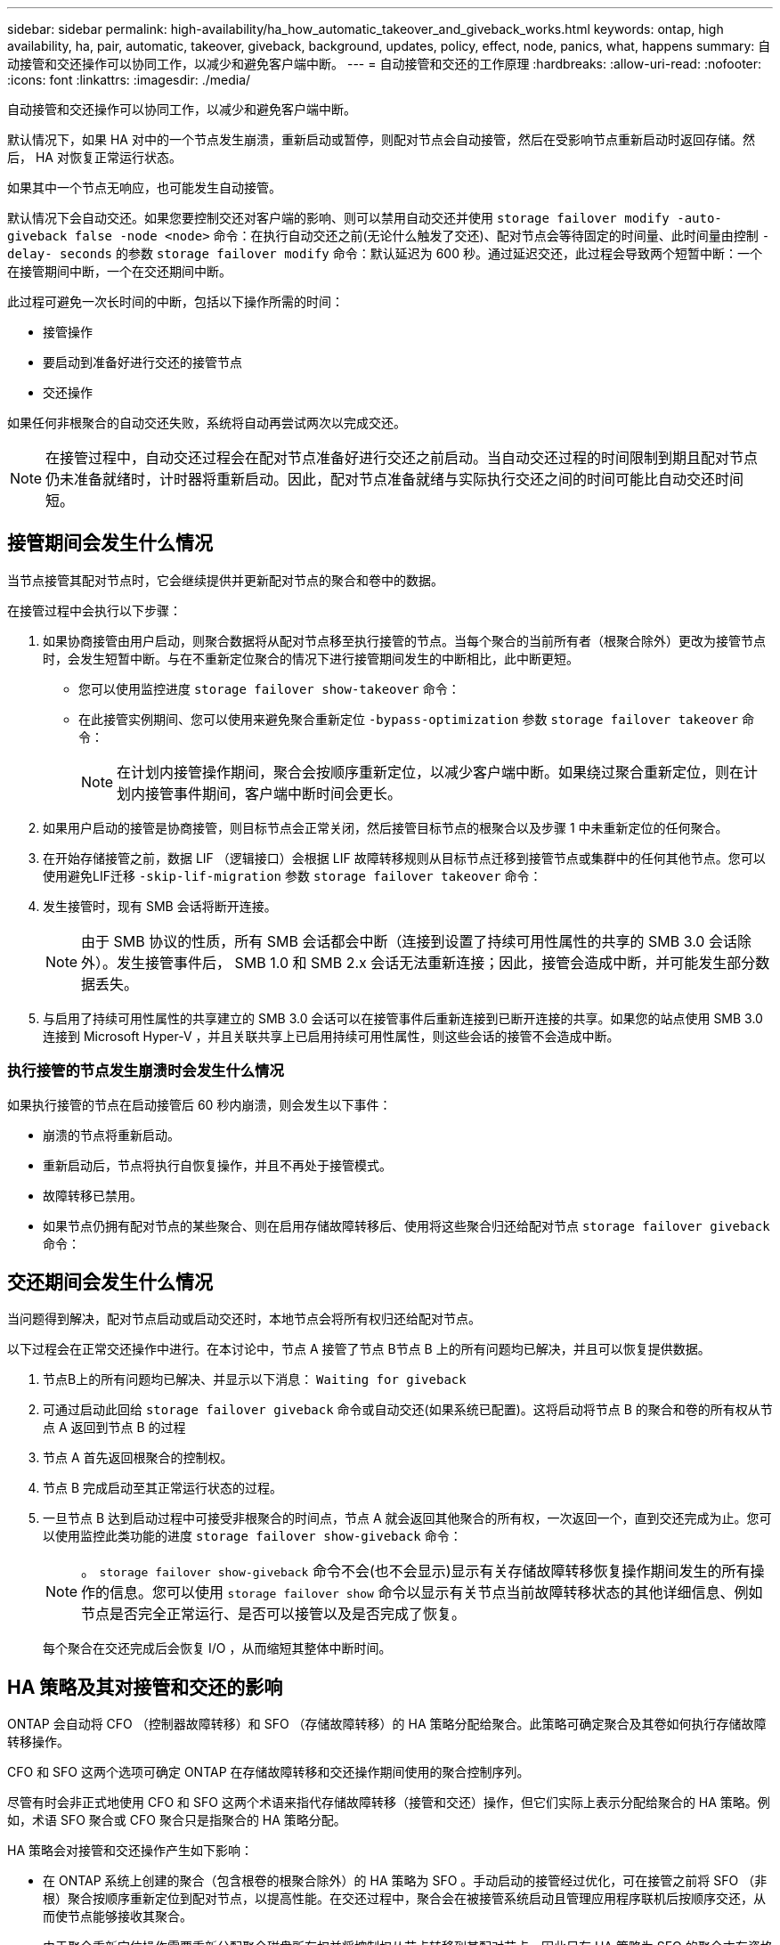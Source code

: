 ---
sidebar: sidebar 
permalink: high-availability/ha_how_automatic_takeover_and_giveback_works.html 
keywords: ontap, high availability, ha, pair, automatic, takeover, giveback, background, updates, policy, effect, node, panics, what, happens 
summary: 自动接管和交还操作可以协同工作，以减少和避免客户端中断。 
---
= 自动接管和交还的工作原理
:hardbreaks:
:allow-uri-read: 
:nofooter: 
:icons: font
:linkattrs: 
:imagesdir: ./media/


[role="lead"]
自动接管和交还操作可以协同工作，以减少和避免客户端中断。

默认情况下，如果 HA 对中的一个节点发生崩溃，重新启动或暂停，则配对节点会自动接管，然后在受影响节点重新启动时返回存储。然后， HA 对恢复正常运行状态。

如果其中一个节点无响应，也可能发生自动接管。

默认情况下会自动交还。如果您要控制交还对客户端的影响、则可以禁用自动交还并使用 `storage failover modify -auto-giveback false -node <node>` 命令：在执行自动交还之前(无论什么触发了交还)、配对节点会等待固定的时间量、此时间量由控制 `-delay- seconds` 的参数 `storage failover modify` 命令：默认延迟为 600 秒。通过延迟交还，此过程会导致两个短暂中断：一个在接管期间中断，一个在交还期间中断。

此过程可避免一次长时间的中断，包括以下操作所需的时间：

* 接管操作
* 要启动到准备好进行交还的接管节点
* 交还操作


如果任何非根聚合的自动交还失败，系统将自动再尝试两次以完成交还。


NOTE: 在接管过程中，自动交还过程会在配对节点准备好进行交还之前启动。当自动交还过程的时间限制到期且配对节点仍未准备就绪时，计时器将重新启动。因此，配对节点准备就绪与实际执行交还之间的时间可能比自动交还时间短。



== 接管期间会发生什么情况

当节点接管其配对节点时，它会继续提供并更新配对节点的聚合和卷中的数据。

在接管过程中会执行以下步骤：

. 如果协商接管由用户启动，则聚合数据将从配对节点移至执行接管的节点。当每个聚合的当前所有者（根聚合除外）更改为接管节点时，会发生短暂中断。与在不重新定位聚合的情况下进行接管期间发生的中断相比，此中断更短。
+
** 您可以使用监控进度 `storage failover show‑takeover` 命令：
** 在此接管实例期间、您可以使用来避免聚合重新定位 `‑bypass‑optimization` 参数 `storage failover takeover` 命令：
+

NOTE: 在计划内接管操作期间，聚合会按顺序重新定位，以减少客户端中断。如果绕过聚合重新定位，则在计划内接管事件期间，客户端中断时间会更长。



. 如果用户启动的接管是协商接管，则目标节点会正常关闭，然后接管目标节点的根聚合以及步骤 1 中未重新定位的任何聚合。
. 在开始存储接管之前，数据 LIF （逻辑接口）会根据 LIF 故障转移规则从目标节点迁移到接管节点或集群中的任何其他节点。您可以使用避免LIF迁移 `‑skip‑lif-migration` 参数 `storage failover takeover` 命令：
. 发生接管时，现有 SMB 会话将断开连接。
+

NOTE: 由于 SMB 协议的性质，所有 SMB 会话都会中断（连接到设置了持续可用性属性的共享的 SMB 3.0 会话除外）。发生接管事件后， SMB 1.0 和 SMB 2.x 会话无法重新连接；因此，接管会造成中断，并可能发生部分数据丢失。

. 与启用了持续可用性属性的共享建立的 SMB 3.0 会话可以在接管事件后重新连接到已断开连接的共享。如果您的站点使用 SMB 3.0 连接到 Microsoft Hyper-V ，并且关联共享上已启用持续可用性属性，则这些会话的接管不会造成中断。




=== 执行接管的节点发生崩溃时会发生什么情况

如果执行接管的节点在启动接管后 60 秒内崩溃，则会发生以下事件：

* 崩溃的节点将重新启动。
* 重新启动后，节点将执行自恢复操作，并且不再处于接管模式。
* 故障转移已禁用。
* 如果节点仍拥有配对节点的某些聚合、则在启用存储故障转移后、使用将这些聚合归还给配对节点 `storage failover giveback` 命令：




== 交还期间会发生什么情况

当问题得到解决，配对节点启动或启动交还时，本地节点会将所有权归还给配对节点。

以下过程会在正常交还操作中进行。在本讨论中，节点 A 接管了节点 B节点 B 上的所有问题均已解决，并且可以恢复提供数据。

. 节点B上的所有问题均已解决、并显示以下消息： `Waiting for giveback`
. 可通过启动此回给 `storage failover giveback` 命令或自动交还(如果系统已配置)。这将启动将节点 B 的聚合和卷的所有权从节点 A 返回到节点 B 的过程
. 节点 A 首先返回根聚合的控制权。
. 节点 B 完成启动至其正常运行状态的过程。
. 一旦节点 B 达到启动过程中可接受非根聚合的时间点，节点 A 就会返回其他聚合的所有权，一次返回一个，直到交还完成为止。您可以使用监控此类功能的进度 `storage failover show-giveback` 命令：
+

NOTE: 。 `storage failover show-giveback` 命令不会(也不会显示)显示有关存储故障转移恢复操作期间发生的所有操作的信息。您可以使用 `storage failover show` 命令以显示有关节点当前故障转移状态的其他详细信息、例如节点是否完全正常运行、是否可以接管以及是否完成了恢复。

+
每个聚合在交还完成后会恢复 I/O ，从而缩短其整体中断时间。





== HA 策略及其对接管和交还的影响

ONTAP 会自动将 CFO （控制器故障转移）和 SFO （存储故障转移）的 HA 策略分配给聚合。此策略可确定聚合及其卷如何执行存储故障转移操作。

CFO 和 SFO 这两个选项可确定 ONTAP 在存储故障转移和交还操作期间使用的聚合控制序列。

尽管有时会非正式地使用 CFO 和 SFO 这两个术语来指代存储故障转移（接管和交还）操作，但它们实际上表示分配给聚合的 HA 策略。例如，术语 SFO 聚合或 CFO 聚合只是指聚合的 HA 策略分配。

HA 策略会对接管和交还操作产生如下影响：

* 在 ONTAP 系统上创建的聚合（包含根卷的根聚合除外）的 HA 策略为 SFO 。手动启动的接管经过优化，可在接管之前将 SFO （非根）聚合按顺序重新定位到配对节点，以提高性能。在交还过程中，聚合会在被接管系统启动且管理应用程序联机后按顺序交还，从而使节点能够接收其聚合。
* 由于聚合重新定位操作需要重新分配聚合磁盘所有权并将控制权从节点转移到其配对节点，因此只有 HA 策略为 SFO 的聚合才有资格进行聚合重新定位。
* 根聚合的 HA 策略始终为 CFO ，并在交还操作开始时交还。要使被接管系统能够启动，必须执行此操作。所有其他聚合都会在被接管系统完成启动过程并使管理应用程序联机后按顺序交还，从而使节点能够接收其聚合。



NOTE: 将聚合的 HA 策略从 SFO 更改为 CFO 是一项维护模式操作。除非客户支持代表指示，否则请勿修改此设置。



== 后台更新如何影响接管和交还

磁盘固件的后台更新会对 HA 对接管，交还和聚合重新定位操作产生不同的影响，具体取决于这些操作的启动方式。

以下列表介绍了后台磁盘固件更新如何影响接管，交还和聚合重新定位：

* 如果在任一节点的磁盘上进行后台磁盘固件更新，则手动启动的接管操作将延迟，直到该磁盘上的磁盘固件更新完成。如果后台磁盘固件更新所需时间超过 120 秒，接管操作将中止，必须在磁盘固件更新完成后手动重新启动。如果接管是使用启动的 `‑bypass‑optimization` 的参数 `storage failover takeover` 命令设置为 `true`，则在目标节点上进行的后台磁盘固件更新不会影响接管。
* 如果在源(或接管)节点的磁盘上进行后台磁盘固件更新、并且接管是使用手动启动的 `‑options` 的参数 `storage failover takeover` 命令设置为 `immediate`、则接管操作将立即启动。
* 如果节点上的磁盘正在进行后台磁盘固件更新，但该更新发生崩溃，则会立即开始接管发生崩溃的节点。
* 如果在任一节点的磁盘上进行后台磁盘固件更新，则数据聚合的交还将延迟，直到该磁盘上的磁盘固件更新完成。
* 如果后台磁盘固件更新所需时间超过 120 秒，则交还操作将中止，必须在磁盘固件更新完成后手动重新启动。
* 如果在任一节点的磁盘上进行后台磁盘固件更新，则聚合重新定位操作将延迟，直到该磁盘上的磁盘固件更新完成。如果后台磁盘固件更新所需时间超过 120 秒，则聚合重新定位操作将中止，并且必须在磁盘固件更新完成后手动重新启动。聚合重新定位是使用启动的 `-override-destination-checks` 的 `storage aggregate relocation` 命令设置为 `true`，则在目标节点上进行的后台磁盘固件更新不会影响聚合重新定位。

